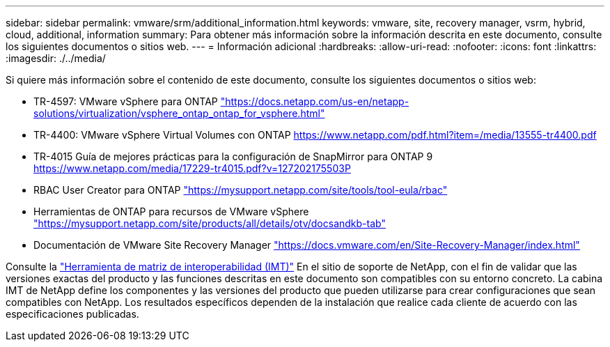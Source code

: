---
sidebar: sidebar 
permalink: vmware/srm/additional_information.html 
keywords: vmware, site, recovery manager, vsrm, hybrid, cloud, additional, information 
summary: Para obtener más información sobre la información descrita en este documento, consulte los siguientes documentos o sitios web. 
---
= Información adicional
:hardbreaks:
:allow-uri-read: 
:nofooter: 
:icons: font
:linkattrs: 
:imagesdir: ./../media/


[role="lead"]
Si quiere más información sobre el contenido de este documento, consulte los siguientes documentos o sitios web:

* TR-4597: VMware vSphere para ONTAP
https://docs.netapp.com/us-en/netapp-solutions/virtualization/vsphere_ontap_ontap_for_vsphere.html["https://docs.netapp.com/us-en/netapp-solutions/virtualization/vsphere_ontap_ontap_for_vsphere.html"^]
* TR-4400: VMware vSphere Virtual Volumes con ONTAP
https://www.netapp.com/pdf.html?item=/media/13555-tr4400.pdf["https://www.netapp.com/pdf.html?item=/media/13555-tr4400.pdf"^]
* TR-4015 Guía de mejores prácticas para la configuración de SnapMirror para ONTAP 9
https://www.netapp.com/media/17229-tr4015.pdf?v=127202175503P[]
* RBAC User Creator para ONTAP
https://mysupport.netapp.com/site/tools/tool-eula/rbac["https://mysupport.netapp.com/site/tools/tool-eula/rbac"^]
* Herramientas de ONTAP para recursos de VMware vSphere
https://mysupport.netapp.com/site/products/all/details/otv/docsandkb-tab["https://mysupport.netapp.com/site/products/all/details/otv/docsandkb-tab"^]
* Documentación de VMware Site Recovery Manager
https://docs.vmware.com/en/Site-Recovery-Manager/index.html["https://docs.vmware.com/en/Site-Recovery-Manager/index.html"^]


Consulte la http://mysupport.netapp.com/matrix["Herramienta de matriz de interoperabilidad (IMT)"^] En el sitio de soporte de NetApp, con el fin de validar que las versiones exactas del producto y las funciones descritas en este documento son compatibles con su entorno concreto. La cabina IMT de NetApp define los componentes y las versiones del producto que pueden utilizarse para crear configuraciones que sean compatibles con NetApp. Los resultados específicos dependen de la instalación que realice cada cliente de acuerdo con las especificaciones publicadas.
